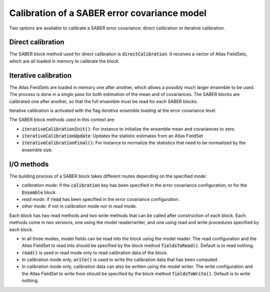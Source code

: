 .. _calibration:

Calibration of a SABER error covariance model
=============================================

Two options are available to calibrate a SABER error covariance: direct calibration or iterative calibration. 

Direct calibration
------------------

The SABER block method used for direct calibration is :code:`directCalibration`. It receives a vector of Atlas FieldSets, which are all loaded in memory to calibrate the block.

Iterative calibration
---------------------

The Atlas FieldSets are loaded in memory one after another, which allows a possibly much larger ensemble to be used. 
The process is done in a single pass for both estimation of the mean and of covariances. 
The SABER blocks are calibrated one after another, so that the full ensemble must be read for each SABER blocks. 

Iterative calibration is activated with the flag `iterative ensemble loading` at the error covariance level. 

The SABER block methods used in this context are:

- :code:`iterativeCalibrationInit()`: For instance to initialize the ensemble mean and covariances to zero.
- :code:`iterativeCalibrationUpdate`: Updates the statistic estimates from an Atlas FieldSet
- :code:`iterativeCalibrationFinal()`: For instance to normalize the statistics that need to be normalized by the ensemble size.

I/O methods
-----------

The building process of a SABER block takes different routes depending on the specified `mode`:

- `calibration mode`: if the :code:`calibration` key has been specified in the error covariance configuration, or for the :code:`Ensemble` block. 
- `read mode`: if :code:`read` has been specified in the error covariance configuration.
- `other mode`: if not in calibration mode nor in read mode.

Each block has two read methods and two write methods that can be called after construction of each block. 
Each methods come in two versions, one using the model reader/writer, and one using read and write procedures specified by each block. 

- In all three modes, model fields can be read into the block using the model reader. The read configuration and the Atlas FieldSet to read into should be specified by the block method :code:`fieldsToRead()`. Default is to read nothing.
- :code:`read()` is used in read mode only to read calibration data of the block.
- In calibration mode only, :code:`write()` is used to write the calibration data that has been computed.
- In calibration mode only, calibration data can also be written using the model writer. The write configuration and the Atlas FieldSet to write from should be specified by the block method :code:`fieldsToWrite()`. Default is to write nothing.
